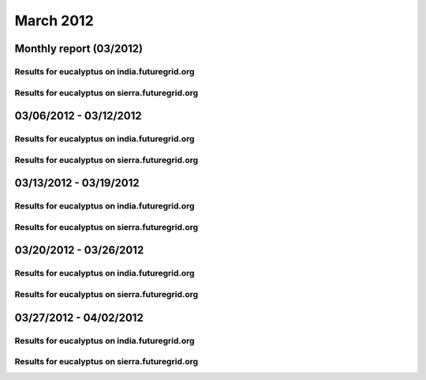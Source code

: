 March 2012
========================================
Monthly report (03/2012)
----------------------------------------

Results for eucalyptus on india.futuregrid.org
^^^^^^^^^^^^^^^^^^^^^^^^^^^^^^^^^^^^^^^^^^^^^^^^^^^^^^^^^

.. raw:: html

	<div style="margin-top:10px;">
	<iframe width="800" height="450" src="data/2012-03/india/eucalyptus/user/count/columnhighcharts.html" frameborder="0"></iframe>
	</div>
	Figure 1. Total count of VMs submitted per user for March 2012 on india

.. raw:: html

	<div style="margin-top:10px;">
	<iframe width="800" height="450" src="data/2012-03/india/eucalyptus/user/runtime/columnhighcharts.html" frameborder="0"></iframe>
	</div>
	Figure 2. Total runtime of VMs submitted per user for March 2012 on india

.. raw:: html

	<div style="margin-top:10px;">
	<iframe width="800" height="450" src="data/2012-03/india/eucalyptus/count_node/columnhighcharts.html" frameborder="0"></iframe>
	</div>
	Figure 3. Total VMs count per node cluster for March 2012 on india

Results for eucalyptus on sierra.futuregrid.org
^^^^^^^^^^^^^^^^^^^^^^^^^^^^^^^^^^^^^^^^^^^^^^^^^^^^^^^^^

.. raw:: html

	<div style="margin-top:10px;">
	<iframe width="800" height="450" src="data/2012-03/sierra/eucalyptus/user/count/columnhighcharts.html" frameborder="0"></iframe>
	</div>
	Figure 4. Total count of VMs submitted per user for March 2012 on sierra

.. raw:: html

	<div style="margin-top:10px;">
	<iframe width="800" height="450" src="data/2012-03/sierra/eucalyptus/user/runtime/columnhighcharts.html" frameborder="0"></iframe>
	</div>
	Figure 5. Total runtime of VMs submitted per user for March 2012 on sierra

.. raw:: html

	<div style="margin-top:10px;">
	<iframe width="800" height="450" src="data/2012-03/sierra/eucalyptus/count_node/columnhighcharts.html" frameborder="0"></iframe>
	</div>
	Figure 6. Total VMs count per node cluster for March 2012 on sierra

03/06/2012 - 03/12/2012
------------------------------------------------------------

Results for eucalyptus on india.futuregrid.org
^^^^^^^^^^^^^^^^^^^^^^^^^^^^^^^^^^^^^^^^^^^^^^^^^^^^^^^^^

.. raw:: html

	<div style="margin-top:10px;">
	<iframe width="800" height="450" src="data/2012-03-12/india/eucalyptus/user/count/columnhighcharts.html" frameborder="0"></iframe>
	</div>
	Figure 1. Total count of VMs submitted per user for 2012-03-06  ~ 2012-03-12 on india

.. raw:: html

	<div style="margin-top:10px;">
	<iframe width="800" height="450" src="data/2012-03-12/india/eucalyptus/user/runtime/columnhighcharts.html" frameborder="0"></iframe>
	</div>
	Figure 2. Total runtime of VMs submitted per user for 2012-03-06  ~ 2012-03-12 on india

.. raw:: html

	<div style="margin-top:10px;">
	<iframe width="800" height="450" src="data/2012-03-12/india/eucalyptus/count_node/columnhighcharts.html" frameborder="0"></iframe>
	</div>
	Figure 3. Total VMs count per node cluster for 2012-03-06  ~ 2012-03-12 on india

Results for eucalyptus on sierra.futuregrid.org
^^^^^^^^^^^^^^^^^^^^^^^^^^^^^^^^^^^^^^^^^^^^^^^^^^^^^^^^^

.. raw:: html

	<div style="margin-top:10px;">
	<iframe width="800" height="450" src="data/2012-03-12/sierra/eucalyptus/user/count/columnhighcharts.html" frameborder="0"></iframe>
	</div>
	Figure 4. Total count of VMs submitted per user for 2012-03-06  ~ 2012-03-12 on sierra

.. raw:: html

	<div style="margin-top:10px;">
	<iframe width="800" height="450" src="data/2012-03-12/sierra/eucalyptus/user/runtime/columnhighcharts.html" frameborder="0"></iframe>
	</div>
	Figure 5. Total runtime of VMs submitted per user for 2012-03-06  ~ 2012-03-12 on sierra

.. raw:: html

	<div style="margin-top:10px;">
	<iframe width="800" height="450" src="data/2012-03-12/sierra/eucalyptus/count_node/columnhighcharts.html" frameborder="0"></iframe>
	</div>
	Figure 6. Total VMs count per node cluster for 2012-03-06  ~ 2012-03-12 on sierra

03/13/2012 - 03/19/2012
------------------------------------------------------------

Results for eucalyptus on india.futuregrid.org
^^^^^^^^^^^^^^^^^^^^^^^^^^^^^^^^^^^^^^^^^^^^^^^^^^^^^^^^^

.. raw:: html

	<div style="margin-top:10px;">
	<iframe width="800" height="450" src="data/2012-03-19/india/eucalyptus/user/count/columnhighcharts.html" frameborder="0"></iframe>
	</div>
	Figure 1. Total count of VMs submitted per user for 2012-03-13  ~ 2012-03-19 on india

.. raw:: html

	<div style="margin-top:10px;">
	<iframe width="800" height="450" src="data/2012-03-19/india/eucalyptus/user/runtime/columnhighcharts.html" frameborder="0"></iframe>
	</div>
	Figure 2. Total runtime of VMs submitted per user for 2012-03-13  ~ 2012-03-19 on india

.. raw:: html

	<div style="margin-top:10px;">
	<iframe width="800" height="450" src="data/2012-03-19/india/eucalyptus/count_node/columnhighcharts.html" frameborder="0"></iframe>
	</div>
	Figure 3. Total VMs count per node cluster for 2012-03-13  ~ 2012-03-19 on india

Results for eucalyptus on sierra.futuregrid.org
^^^^^^^^^^^^^^^^^^^^^^^^^^^^^^^^^^^^^^^^^^^^^^^^^^^^^^^^^

.. raw:: html

	<div style="margin-top:10px;">
	<iframe width="800" height="450" src="data/2012-03-19/sierra/eucalyptus/user/count/columnhighcharts.html" frameborder="0"></iframe>
	</div>
	Figure 4. Total count of VMs submitted per user for 2012-03-13  ~ 2012-03-19 on sierra

.. raw:: html

	<div style="margin-top:10px;">
	<iframe width="800" height="450" src="data/2012-03-19/sierra/eucalyptus/user/runtime/columnhighcharts.html" frameborder="0"></iframe>
	</div>
	Figure 5. Total runtime of VMs submitted per user for 2012-03-13  ~ 2012-03-19 on sierra

.. raw:: html

	<div style="margin-top:10px;">
	<iframe width="800" height="450" src="data/2012-03-19/sierra/eucalyptus/count_node/columnhighcharts.html" frameborder="0"></iframe>
	</div>
	Figure 6. Total VMs count per node cluster for 2012-03-13  ~ 2012-03-19 on sierra

03/20/2012 - 03/26/2012
------------------------------------------------------------

Results for eucalyptus on india.futuregrid.org
^^^^^^^^^^^^^^^^^^^^^^^^^^^^^^^^^^^^^^^^^^^^^^^^^^^^^^^^^

.. raw:: html

	<div style="margin-top:10px;">
	<iframe width="800" height="450" src="data/2012-03-26/india/eucalyptus/user/count/columnhighcharts.html" frameborder="0"></iframe>
	</div>
	Figure 1. Total count of VMs submitted per user for 2012-03-20  ~ 2012-03-26 on india

.. raw:: html

	<div style="margin-top:10px;">
	<iframe width="800" height="450" src="data/2012-03-26/india/eucalyptus/user/runtime/columnhighcharts.html" frameborder="0"></iframe>
	</div>
	Figure 2. Total runtime of VMs submitted per user for 2012-03-20  ~ 2012-03-26 on india

.. raw:: html

	<div style="margin-top:10px;">
	<iframe width="800" height="450" src="data/2012-03-26/india/eucalyptus/count_node/columnhighcharts.html" frameborder="0"></iframe>
	</div>
	Figure 3. Total VMs count per node cluster for 2012-03-20  ~ 2012-03-26 on india

Results for eucalyptus on sierra.futuregrid.org
^^^^^^^^^^^^^^^^^^^^^^^^^^^^^^^^^^^^^^^^^^^^^^^^^^^^^^^^^

.. raw:: html

	<div style="margin-top:10px;">
	<iframe width="800" height="450" src="data/2012-03-26/sierra/eucalyptus/user/count/columnhighcharts.html" frameborder="0"></iframe>
	</div>
	Figure 4. Total count of VMs submitted per user for 2012-03-20  ~ 2012-03-26 on sierra

.. raw:: html

	<div style="margin-top:10px;">
	<iframe width="800" height="450" src="data/2012-03-26/sierra/eucalyptus/user/runtime/columnhighcharts.html" frameborder="0"></iframe>
	</div>
	Figure 5. Total runtime of VMs submitted per user for 2012-03-20  ~ 2012-03-26 on sierra

.. raw:: html

	<div style="margin-top:10px;">
	<iframe width="800" height="450" src="data/2012-03-26/sierra/eucalyptus/count_node/columnhighcharts.html" frameborder="0"></iframe>
	</div>
	Figure 6. Total VMs count per node cluster for 2012-03-20  ~ 2012-03-26 on sierra

03/27/2012 - 04/02/2012
------------------------------------------------------------

Results for eucalyptus on india.futuregrid.org
^^^^^^^^^^^^^^^^^^^^^^^^^^^^^^^^^^^^^^^^^^^^^^^^^^^^^^^^^

.. raw:: html

	<div style="margin-top:10px;">
	<iframe width="800" height="450" src="data/2012-04-02/india/eucalyptus/user/count/columnhighcharts.html" frameborder="0"></iframe>
	</div>
	Figure 1. Total count of VMs submitted per user for 2012-03-27  ~ 2012-04-02 on india

.. raw:: html

	<div style="margin-top:10px;">
	<iframe width="800" height="450" src="data/2012-04-02/india/eucalyptus/user/runtime/columnhighcharts.html" frameborder="0"></iframe>
	</div>
	Figure 2. Total runtime of VMs submitted per user for 2012-03-27  ~ 2012-04-02 on india

.. raw:: html

	<div style="margin-top:10px;">
	<iframe width="800" height="450" src="data/2012-04-02/india/eucalyptus/count_node/columnhighcharts.html" frameborder="0"></iframe>
	</div>
	Figure 3. Total VMs count per node cluster for 2012-03-27  ~ 2012-04-02 on india

Results for eucalyptus on sierra.futuregrid.org
^^^^^^^^^^^^^^^^^^^^^^^^^^^^^^^^^^^^^^^^^^^^^^^^^^^^^^^^^

.. raw:: html

	<div style="margin-top:10px;">
	<iframe width="800" height="450" src="data/2012-04-02/sierra/eucalyptus/user/count/columnhighcharts.html" frameborder="0"></iframe>
	</div>
	Figure 4. Total count of VMs submitted per user for 2012-03-27  ~ 2012-04-02 on sierra

.. raw:: html

	<div style="margin-top:10px;">
	<iframe width="800" height="450" src="data/2012-04-02/sierra/eucalyptus/user/runtime/columnhighcharts.html" frameborder="0"></iframe>
	</div>
	Figure 5. Total runtime of VMs submitted per user for 2012-03-27  ~ 2012-04-02 on sierra

.. raw:: html

	<div style="margin-top:10px;">
	<iframe width="800" height="450" src="data/2012-04-02/sierra/eucalyptus/count_node/columnhighcharts.html" frameborder="0"></iframe>
	</div>
	Figure 6. Total VMs count per node cluster for 2012-03-27  ~ 2012-04-02 on sierra
